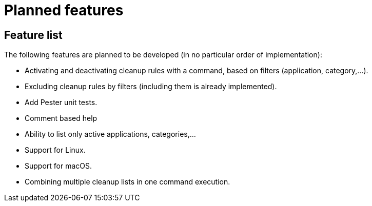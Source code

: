 = Planned features

== Feature list

The following features are planned to be developed (in no particular order of implementation):

* Activating and deactivating cleanup rules with a command, based on filters (application, category,...).
* Excluding cleanup rules by filters (including them is already implemented).
* Add Pester unit tests.
* Comment based help
* Ability to list only active applications, categories,...
* Support for Linux.
* Support for macOS.
* Combining multiple cleanup lists in one command execution.